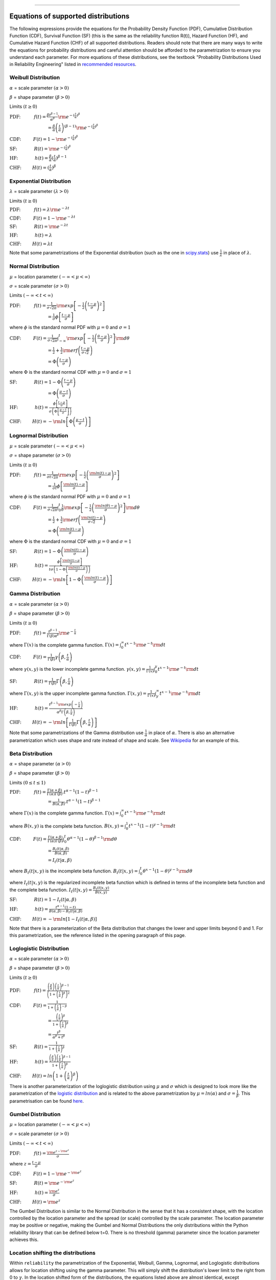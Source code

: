 .. image:: images/logo.png

-------------------------------------

Equations of supported distributions
''''''''''''''''''''''''''''''''''''

The following expressions provide the equations for the Probability Density Function (PDF), Cumulative Distribution Function (CDF), Survival Function (SF) (this is the same as the reliability function R(t)), Hazard Function (HF), and Cumulative Hazard Function (CHF) of all supported distributions. Readers should note that there are many ways to write the equations for probability distributions and careful attention should be afforded to the parametrization to ensure you understand each parameter. For more equations of these distributions, see the textbook "Probability Distributions Used in Reliability Engineering" listed in `recommended resources <https://reliability.readthedocs.io/en/latest/Recommended%20resources.html>`_. 

Weibull Distribution
====================

:math:`\alpha` = scale parameter :math:`( \alpha > 0 )`

:math:`\beta` = shape parameter :math:`( \beta > 0 )`

Limits :math:`( t \geq 0 )`

:math:`\text{PDF:} \hspace{11mm} f(t) = \frac{\beta t^{ \beta - 1}}{ \alpha^ \beta} {\rm e}^{-(\frac{t}{\alpha })^ \beta }` 

:math:`\hspace{31mm} = \frac{\beta}{\alpha}\left(\frac{t}{\alpha}\right)^{(\beta-1)}{\rm e}^{-(\frac{t}{\alpha })^ \beta }`

:math:`\text{CDF:} \hspace{10mm} F(t) = 1 - {\rm e}^{-(\frac{t}{\alpha })^ \beta }`

:math:`\text{SF:} \hspace{14mm} R(t) = {\rm e}^{-(\frac{t}{\alpha })^ \beta }`

:math:`\text{HF:} \hspace{14mm} h(t) = \frac{\beta}{\alpha} (\frac{t}{\alpha})^{\beta -1}`

:math:`\text{CHF:} \hspace{9mm} H(t) = (\frac{t}{\alpha})^{\beta}`

Exponential Distribution
========================

:math:`\lambda` = scale parameter :math:`( \lambda > 0 )`

Limits :math:`( t \geq 0 )`

:math:`\text{PDF:} \hspace{11mm} f(t) = \lambda {\rm e}^{-\lambda t}`

:math:`\text{CDF:} \hspace{10mm} F(t) = 1 - {\rm e}^{-\lambda t}`

:math:`\text{SF:} \hspace{14mm} R(t) = {\rm e}^{-\lambda t}`

:math:`\text{HF:} \hspace{14mm} h(t) = \lambda`

:math:`\text{CHF:} \hspace{9mm} H(t) = \lambda t`

Note that some parametrizations of the Exponential distribution (such as the one in `scipy.stats <https://docs.scipy.org/doc/scipy/reference/generated/scipy.stats.expon.html>`_) use :math:`\frac{1}{\lambda}` in place of :math:`\lambda`. 

Normal Distribution
===================

:math:`\mu` = location parameter :math:`( -\infty < \mu < \infty )`

:math:`\sigma` = scale parameter :math:`( \sigma > 0 )`

Limits :math:`( -\infty < t < \infty )`

:math:`\text{PDF:} \hspace{11mm} f(t) = \frac{1}{\sigma \sqrt{2 \pi}}{\rm exp}\left[-\frac{1}{2}\left(\frac{t - \mu}{\sigma}\right)^2\right]`

:math:`\hspace{31mm} = \frac{1}{\sigma}\phi \left[ \frac{t - \mu}{\sigma} \right]`

where :math:`\phi` is the standard normal PDF with :math:`\mu = 0` and :math:`\sigma=1`

:math:`\text{CDF:} \hspace{10mm} F(t) = \frac{1}{\sigma \sqrt{2 \pi}} \int^t_{-\infty} {\rm exp}\left[-\frac{1}{2}\left(\frac{\theta - \mu}{\sigma}\right)^2\right] {\rm d} \theta`

:math:`\hspace{31mm} =\frac{1}{2}+\frac{1}{2}{\rm erf}\left(\frac{t - \mu}{\sigma \sqrt{2}}\right)`

:math:`\hspace{31mm} = \Phi \left( \frac{t - \mu}{\sigma} \right)`

where :math:`\Phi` is the standard normal CDF with :math:`\mu = 0` and :math:`\sigma=1`

:math:`\text{SF:} \hspace{14mm} R(t) = 1 - \Phi \left( \frac{t - \mu}{\sigma} \right)`

:math:`\hspace{31mm} = \Phi \left( \frac{\mu - t}{\sigma} \right)`

:math:`\text{HF:} \hspace{14mm} h(t) = \frac{\phi \left[\frac{t-\mu}{\sigma}\right]}{\sigma \left( \Phi \left[ \frac{\mu - t}{\sigma} \right] \right)}`

:math:`\text{CHF:} \hspace{9mm} H(t) = -{\rm ln}\left[\Phi \left(\frac{\mu - t}{\sigma}\right)\right]`

Lognormal Distribution
======================

:math:`\mu` = scale parameter :math:`( -\infty < \mu < \infty )`

:math:`\sigma` = shape parameter :math:`( \sigma > 0 )`

Limits :math:`( t \geq 0 )`

:math:`\text{PDF:} \hspace{11mm} f(t) = \frac{1}{\sigma t \sqrt{2\pi}} {\rm exp} \left[-\frac{1}{2} \left(\frac{{\rm ln}(t)-\mu}{\sigma}\right)^2\right]`

:math:`\hspace{31mm} = \frac{1}{\sigma t}\phi \left[ \frac{{\rm ln}(t) - \mu}{\sigma} \right]`

where :math:`\phi` is the standard normal PDF with :math:`\mu = 0` and :math:`\sigma=1`

:math:`\text{CDF:} \hspace{10mm} F(t) = \frac{1}{\sigma \sqrt{2\pi}} \int^t_0 \frac{1}{\theta} {\rm exp} \left[-\frac{1}{2} \left(\frac{{\rm ln}(\theta)-\mu}{\sigma}\right)^2\right] {\rm d}\theta`

:math:`\hspace{31mm} =\frac{1}{2}+\frac{1}{2}{\rm erf}\left(\frac{{\rm ln}(t) - \mu}{\sigma \sqrt{2}}\right)`

:math:`\hspace{31mm} = \Phi \left( \frac{{\rm ln}(t) - \mu}{\sigma} \right)`

where :math:`\Phi` is the standard normal CDF with :math:`\mu = 0` and :math:`\sigma=1`

:math:`\text{SF:} \hspace{14mm} R(t) = 1 - \Phi \left( \frac{{\rm ln}(t) - \mu}{\sigma} \right)`

:math:`\text{HF:} \hspace{14mm} h(t) = \frac{\phi \left[ \frac{{\rm ln}(t) - \mu}{\sigma} \right]}{t \sigma \left(1 - \Phi \left( \frac{{\rm ln}(t) - \mu}{\sigma} \right)\right)}`

:math:`\text{CHF:} \hspace{9mm} H(t) = -{\rm ln}\left[1 - \Phi \left( \frac{{\rm ln}(t) - \mu}{\sigma} \right)\right]`

Gamma Distribution
==================

:math:`\alpha` = scale parameter :math:`( \alpha > 0 )`

:math:`\beta` = shape parameter :math:`( \beta > 0 )`

Limits :math:`( t \geq 0 )`

:math:`\text{PDF:} \hspace{11mm} f(t) = \frac{t^{\beta-1}}{\Gamma(\beta)\alpha^\beta}{\rm e}^{-\frac{t}{\alpha}}`

where :math:`\Gamma(x)` is the complete gamma function. :math:`\Gamma (x) = \int^\infty_0 t^{x-1}{\rm e}^{-t} {\rm d}t`

:math:`\text{CDF:} \hspace{10mm} F(t) = \frac{1}{\Gamma (\beta)} \gamma\left(\beta,\frac{t}{\alpha}\right)`

where :math:`\gamma(x,y)` is the lower incomplete gamma function. :math:`\gamma (x,y) = \frac{1}{\Gamma(x)} \int^y_0 t^{x-1}{\rm e}^{-t} {\rm d}t`

:math:`\text{SF:} \hspace{14mm} R(t) = \frac{1}{\Gamma (\beta)} \Gamma\left(\beta,\frac{t}{\alpha}\right)`

where :math:`\Gamma(x,y)` is the upper incomplete gamma function. :math:`\Gamma (x,y) = \frac{1}{\Gamma(x)} \int^\infty_y t^{x-1}{\rm e}^{-t} {\rm d}t`

:math:`\text{HF:} \hspace{14mm} h(t) = \frac{t^{\beta-1}{\rm exp}\left(-\frac{t}{\alpha}\right)}{\alpha^\beta\Gamma\left(\beta,\frac{t}{\alpha}\right)}`

:math:`\text{CHF:} \hspace{9mm} H(t) = -{\rm ln}\left[\frac{1}{\Gamma (\beta)} \Gamma\left(\beta,\frac{t}{\alpha}\right)\right]`

Note that some parametrizations of the Gamma distribution use :math:`\frac{1}{\alpha}` in place of :math:`\alpha`. There is also an alternative parametrization which uses shape and rate instead of shape and scale. See `Wikipedia <https://en.wikipedia.org/wiki/Gamma_distribution>`_ for an example of this.

Beta Distribution
=================

:math:`\alpha` = shape parameter :math:`( \alpha > 0 )`

:math:`\beta` = shape parameter :math:`( \beta > 0 )`

Limits :math:`(0 \leq t \leq 1 )`

:math:`\text{PDF:} \hspace{11mm} f(t) = \frac{\Gamma(\alpha+\beta)}{\Gamma(\alpha)\Gamma(\beta)}.t^{\alpha-1}(1-t)^{\beta-1}`

:math:`\hspace{31mm} =\frac{1}{B(\alpha,\beta)}.t^{\alpha-1}(1-t)^{\beta-1}`

where :math:`\Gamma(x)` is the complete gamma function. :math:`\Gamma (x) = \int^\infty_0 t^{x-1}{\rm e}^{-t} {\rm d}t`

where :math:`B(x,y)` is the complete beta function. :math:`B(x,y) = \int^1_0 t^{x-1}(1-t)^{y-1} {\rm d}t`

:math:`\text{CDF:} \hspace{10mm} F(t) = \frac{\Gamma(\alpha+\beta)}{\Gamma(\alpha)\Gamma(\beta)} \int^t_0 \theta^{\alpha-1}(1-\theta)^{\beta-1} {\rm d}\theta`

:math:`\hspace{31mm} =\frac{B_t(t|\alpha,\beta)}{B(\alpha,\beta)}`

:math:`\hspace{31mm} =I_t(t|\alpha,\beta)`

where :math:`B_t(t|x,y)` is the incomplete beta function. :math:`B_t(t|x,y) = \int^t_0 \theta^{x-1}(1-\theta)^{y-1} {\rm d}\theta`

where :math:`I_t(t|x,y)` is the regularized incomplete beta function which is defined in terms of the incomplete beta function and the complete beta function. :math:`I_t(t|x,y)=\frac{B_t(t|x,y)}{B(x,y)}`

:math:`\text{SF:} \hspace{14mm} R(t) = 1 - I_t(t|\alpha,\beta)`

:math:`\text{HF:} \hspace{14mm} h(t) = \frac{t^{\alpha-1}(1-t)}{B(\alpha,\beta)-B_t(t|\alpha,\beta)}`

:math:`\text{CHF:} \hspace{9mm} H(t) = -{\rm ln}\left[1 - I_t(t|\alpha,\beta)\right]`

Note that there is a parameterization of the Beta distribution that changes the lower and upper limits beyond 0 and 1. For this parametrization, see the reference listed in the opening paragraph of this page.

Loglogistic Distribution
====================

:math:`\alpha` = scale parameter :math:`( \alpha > 0 )`

:math:`\beta` = shape parameter :math:`( \beta > 0 )`

Limits :math:`( t \geq 0 )`

:math:`\text{PDF:} \hspace{11mm} f(t) = \frac{\left( \frac{\beta}{\alpha}\right) {\left( \frac{t}{\alpha} \right)}^{\beta - 1}}{{\left(1+{\left(\frac{t}{\alpha}\right)}^{\beta} \right)}^{2}}` 

:math:`\text{CDF:} \hspace{10mm} F(t) = \frac{1}{1+{\left(\frac{t}{\alpha} \right)}^{-\beta}}`

:math:`\hspace{31mm} = \frac{{\left(\frac{t}{\alpha} \right)}^{\beta}}{1+{\left(\frac{t}{\alpha} \right)}^{\beta}}`

:math:`\hspace{31mm} = \frac{{t}^{\beta}}{{\alpha}^{\beta}+{t}^{\beta}}`

:math:`\text{SF:} \hspace{14mm} R(t) = \frac{1}{1+{\left(\frac{t}{\alpha} \right)}^{\beta}}`

:math:`\text{HF:} \hspace{14mm} h(t) = \frac{\left( \frac{\beta}{\alpha}\right) {\left( \frac{t}{\alpha} \right)}^{\beta - 1}}{1+{\left(\frac{t}{\alpha} \right)}^{\beta}}`

:math:`\text{CHF:} \hspace{9mm} H(t) = ln \left(1+{\left(\frac{t}{\alpha} \right)}^{\beta} \right)`

There is another parameterization of the loglogistic distribution using :math:`\mu` and :math:`\sigma` which is designed to look more like the parametrization of the `logistic distribution <https://en.wikipedia.org/wiki/Logistic_distribution>`_ and is related to the above parametrization by :math:`\mu = ln(\alpha)` and :math:`\sigma = \frac{1}{\beta}`. This parametrisation can be found `here <http://reliawiki.org/index.php/The_Loglogistic_Distribution>`_.

Gumbel Distribution
====================

:math:`\mu` = location parameter :math:`( -\infty < \mu < \infty )`

:math:`\sigma` = scale parameter :math:`( \sigma > 0 )`

Limits :math:`( -\infty < t < \infty )`

:math:`\text{PDF:} \hspace{11mm} f(t) = \frac{{\rm e}^{z-{\rm e}^{z}}}{\sigma}`

where :math:`z = \frac{t-\mu}{\sigma}`

:math:`\text{CDF:} \hspace{10mm} F(t) = 1-{\rm e}^{-{\rm e}^{z}}`

:math:`\text{SF:} \hspace{14mm} R(t) = {\rm e}^{-{\rm e}^{z}}`

:math:`\text{HF:} \hspace{14mm} h(t) = \frac{{\rm e}^{z}}{\sigma}`

:math:`\text{CHF:} \hspace{9mm} H(t) = {\rm e}^{z}`

The Gumbel Distribution is similar to the Normal Distribution in the sense that it has a consistent shape, with the location controlled by the location parameter and the spread (or scale) controlled by the scale parameter. The location parameter may be positive or negative, making the Gumbel and Normal Distributions the only distributions within the Python reliability library that can be defined below t=0. There is no threshold (gamma) parameter since the location parameter achieves this.

Location shifting the distributions
===================================

Within ``reliability`` the parametrization of the Exponential, Weibull, Gamma, Lognormal, and Loglogistic distributions allows for location shifting using the gamma parameter. This will simply shift the distribution's lower limit to the right from 0 to :math:`\gamma`. In the location shifted form of the distributions, the equations listed above are almost identical, except everywhere you see :math:`t` replace it with :math:`t - \gamma`. The reason for using the location shifted form of the distribution is because some phenomena that can be modelled well by a certain probability distribution do not begin to occur immediately, so it becomes necessary to shift the lower limit of the distribution so that the data can be accurately modelled by the distribution.

If implementing this yourself, ensure you set all y-values to 0 for :math:`t \leq \gamma` as the raw form of the location shifted distributions above will not automatically zeroise these values for you and may result in negative values. This zeroizing is done automatically within ``reliability``.

Relationships between the five functions
========================================

The PDF, CDF, SF, HF, CHF of a probability distribution are inter-related and any of these functions can be obtained by applying the correct transformation to any of the others. The following list of transformations are some of the most useful:

:math:`{\rm PDF} = \frac{d}{dt} {\rm CDF}`

:math:`{\rm CDF} = \int_{-\infty}^t {\rm PDF}`

:math:`{\rm SF} = 1 - {\rm CDF}`

:math:`{\rm HF} = \frac{{\rm PDF}}{{\rm SF}}`

:math:`{\rm CHF} = -{\rm ln} \left({\rm SF} \right)`
